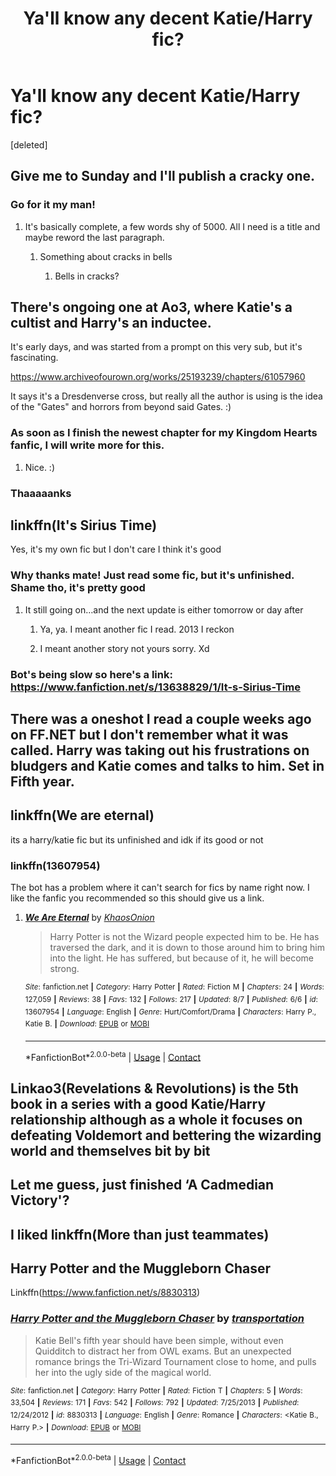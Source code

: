 #+TITLE: Ya'll know any decent Katie/Harry fic?

* Ya'll know any decent Katie/Harry fic?
:PROPERTIES:
:Score: 17
:DateUnix: 1599247693.0
:DateShort: 2020-Sep-04
:FlairText: Request
:END:
[deleted]


** Give me to Sunday and I'll publish a cracky one.
:PROPERTIES:
:Author: Hellstrike
:Score: 18
:DateUnix: 1599257022.0
:DateShort: 2020-Sep-05
:END:

*** Go for it my man!
:PROPERTIES:
:Author: kwebax
:Score: 3
:DateUnix: 1599257331.0
:DateShort: 2020-Sep-05
:END:

**** It's basically complete, a few words shy of 5000. All I need is a title and maybe reword the last paragraph.
:PROPERTIES:
:Author: Hellstrike
:Score: 7
:DateUnix: 1599266113.0
:DateShort: 2020-Sep-05
:END:

***** Something about cracks in bells
:PROPERTIES:
:Author: Zipstrick
:Score: 7
:DateUnix: 1599269028.0
:DateShort: 2020-Sep-05
:END:

****** Bells in cracks?
:PROPERTIES:
:Author: Garanar
:Score: 1
:DateUnix: 1599325531.0
:DateShort: 2020-Sep-05
:END:


** There's ongoing one at Ao3, where Katie's a cultist and Harry's an inductee.

It's early days, and was started from a prompt on this very sub, but it's fascinating.

[[https://www.archiveofourown.org/works/25193239/chapters/61057960]]

It says it's a Dresdenverse cross, but really all the author is using is the idea of the "Gates" and horrors from beyond said Gates. :)
:PROPERTIES:
:Author: MidgardWyrm
:Score: 5
:DateUnix: 1599252221.0
:DateShort: 2020-Sep-05
:END:

*** As soon as I finish the newest chapter for my Kingdom Hearts fanfic, I will write more for this.
:PROPERTIES:
:Author: CryptidGrimnoir
:Score: 4
:DateUnix: 1599318114.0
:DateShort: 2020-Sep-05
:END:

**** Nice. :)
:PROPERTIES:
:Author: MidgardWyrm
:Score: 2
:DateUnix: 1599372002.0
:DateShort: 2020-Sep-06
:END:


*** Thaaaaanks
:PROPERTIES:
:Author: kwebax
:Score: 2
:DateUnix: 1599252879.0
:DateShort: 2020-Sep-05
:END:


** linkffn(It's Sirius Time)

Yes, it's my own fic but I don't care I think it's good
:PROPERTIES:
:Author: MrMagmaplayz
:Score: 5
:DateUnix: 1599251627.0
:DateShort: 2020-Sep-05
:END:

*** Why thanks mate! Just read some fic, but it's unfinished. Shame tho, it's pretty good
:PROPERTIES:
:Author: kwebax
:Score: 2
:DateUnix: 1599252445.0
:DateShort: 2020-Sep-05
:END:

**** It still going on...and the next update is either tomorrow or day after
:PROPERTIES:
:Author: MrMagmaplayz
:Score: 4
:DateUnix: 1599252528.0
:DateShort: 2020-Sep-05
:END:

***** Ya, ya. I meant another fic I read. 2013 I reckon
:PROPERTIES:
:Author: kwebax
:Score: 1
:DateUnix: 1599252858.0
:DateShort: 2020-Sep-05
:END:


***** I meant another story not yours sorry. Xd
:PROPERTIES:
:Author: kwebax
:Score: 1
:DateUnix: 1599258410.0
:DateShort: 2020-Sep-05
:END:


*** Bot's being slow so here's a link: [[https://www.fanfiction.net/s/13638829/1/It-s-Sirius-Time]]
:PROPERTIES:
:Author: roryokane
:Score: 2
:DateUnix: 1599252275.0
:DateShort: 2020-Sep-05
:END:


** There was a oneshot I read a couple weeks ago on FF.NET but I don't remember what it was called. Harry was taking out his frustrations on bludgers and Katie comes and talks to him. Set in Fifth year.
:PROPERTIES:
:Author: Aceblaziken63
:Score: 2
:DateUnix: 1599268400.0
:DateShort: 2020-Sep-05
:END:


** linkffn(We are eternal)

its a harry/katie fic but its unfinished and idk if its good or not
:PROPERTIES:
:Author: Po_poy
:Score: 2
:DateUnix: 1599271937.0
:DateShort: 2020-Sep-05
:END:

*** linkffn(13607954)

The bot has a problem where it can't search for fics by name right now. I like the fanfic you recommended so this should give us a link.
:PROPERTIES:
:Author: PsiGuy60
:Score: 1
:DateUnix: 1599293351.0
:DateShort: 2020-Sep-05
:END:

**** [[https://www.fanfiction.net/s/13607954/1/][*/We Are Eternal/*]] by [[https://www.fanfiction.net/u/3758674/KhaosOnion][/KhaosOnion/]]

#+begin_quote
  Harry Potter is not the Wizard people expected him to be. He has traversed the dark, and it is down to those around him to bring him into the light. He has suffered, but because of it, he will become strong.
#+end_quote

^{/Site/:} ^{fanfiction.net} ^{*|*} ^{/Category/:} ^{Harry} ^{Potter} ^{*|*} ^{/Rated/:} ^{Fiction} ^{M} ^{*|*} ^{/Chapters/:} ^{24} ^{*|*} ^{/Words/:} ^{127,059} ^{*|*} ^{/Reviews/:} ^{38} ^{*|*} ^{/Favs/:} ^{132} ^{*|*} ^{/Follows/:} ^{217} ^{*|*} ^{/Updated/:} ^{8/7} ^{*|*} ^{/Published/:} ^{6/6} ^{*|*} ^{/id/:} ^{13607954} ^{*|*} ^{/Language/:} ^{English} ^{*|*} ^{/Genre/:} ^{Hurt/Comfort/Drama} ^{*|*} ^{/Characters/:} ^{Harry} ^{P.,} ^{Katie} ^{B.} ^{*|*} ^{/Download/:} ^{[[http://www.ff2ebook.com/old/ffn-bot/index.php?id=13607954&source=ff&filetype=epub][EPUB]]} ^{or} ^{[[http://www.ff2ebook.com/old/ffn-bot/index.php?id=13607954&source=ff&filetype=mobi][MOBI]]}

--------------

*FanfictionBot*^{2.0.0-beta} | [[https://github.com/FanfictionBot/reddit-ffn-bot/wiki/Usage][Usage]] | [[https://www.reddit.com/message/compose?to=tusing][Contact]]
:PROPERTIES:
:Author: FanfictionBot
:Score: 1
:DateUnix: 1599293367.0
:DateShort: 2020-Sep-05
:END:


** Linkao3(Revelations & Revolutions) is the 5th book in a series with a good Katie/Harry relationship although as a whole it focuses on defeating Voldemort and bettering the wizarding world and themselves bit by bit
:PROPERTIES:
:Author: hades_bby
:Score: 2
:DateUnix: 1599286431.0
:DateShort: 2020-Sep-05
:END:


** Let me guess, just finished ‘A Cadmedian Victory'?
:PROPERTIES:
:Author: JOKERRule
:Score: 2
:DateUnix: 1599288765.0
:DateShort: 2020-Sep-05
:END:


** I liked linkffn(More than just teammates)
:PROPERTIES:
:Author: raikiriu
:Score: 1
:DateUnix: 1599262967.0
:DateShort: 2020-Sep-05
:END:


** Harry Potter and the Muggleborn Chaser

Linkffn([[https://www.fanfiction.net/s/8830313]])
:PROPERTIES:
:Author: rohan62442
:Score: 1
:DateUnix: 1599279019.0
:DateShort: 2020-Sep-05
:END:

*** [[https://www.fanfiction.net/s/8830313/1/][*/Harry Potter and the Muggleborn Chaser/*]] by [[https://www.fanfiction.net/u/2090662/transportation][/transportation/]]

#+begin_quote
  Katie Bell's fifth year should have been simple, without even Quidditch to distract her from OWL exams. But an unexpected romance brings the Tri-Wizard Tournament close to home, and pulls her into the ugly side of the magical world.
#+end_quote

^{/Site/:} ^{fanfiction.net} ^{*|*} ^{/Category/:} ^{Harry} ^{Potter} ^{*|*} ^{/Rated/:} ^{Fiction} ^{T} ^{*|*} ^{/Chapters/:} ^{5} ^{*|*} ^{/Words/:} ^{33,504} ^{*|*} ^{/Reviews/:} ^{171} ^{*|*} ^{/Favs/:} ^{542} ^{*|*} ^{/Follows/:} ^{792} ^{*|*} ^{/Updated/:} ^{7/25/2013} ^{*|*} ^{/Published/:} ^{12/24/2012} ^{*|*} ^{/id/:} ^{8830313} ^{*|*} ^{/Language/:} ^{English} ^{*|*} ^{/Genre/:} ^{Romance} ^{*|*} ^{/Characters/:} ^{<Katie} ^{B.,} ^{Harry} ^{P.>} ^{*|*} ^{/Download/:} ^{[[http://www.ff2ebook.com/old/ffn-bot/index.php?id=8830313&source=ff&filetype=epub][EPUB]]} ^{or} ^{[[http://www.ff2ebook.com/old/ffn-bot/index.php?id=8830313&source=ff&filetype=mobi][MOBI]]}

--------------

*FanfictionBot*^{2.0.0-beta} | [[https://github.com/FanfictionBot/reddit-ffn-bot/wiki/Usage][Usage]] | [[https://www.reddit.com/message/compose?to=tusing][Contact]]
:PROPERTIES:
:Author: FanfictionBot
:Score: 2
:DateUnix: 1599280871.0
:DateShort: 2020-Sep-05
:END:
